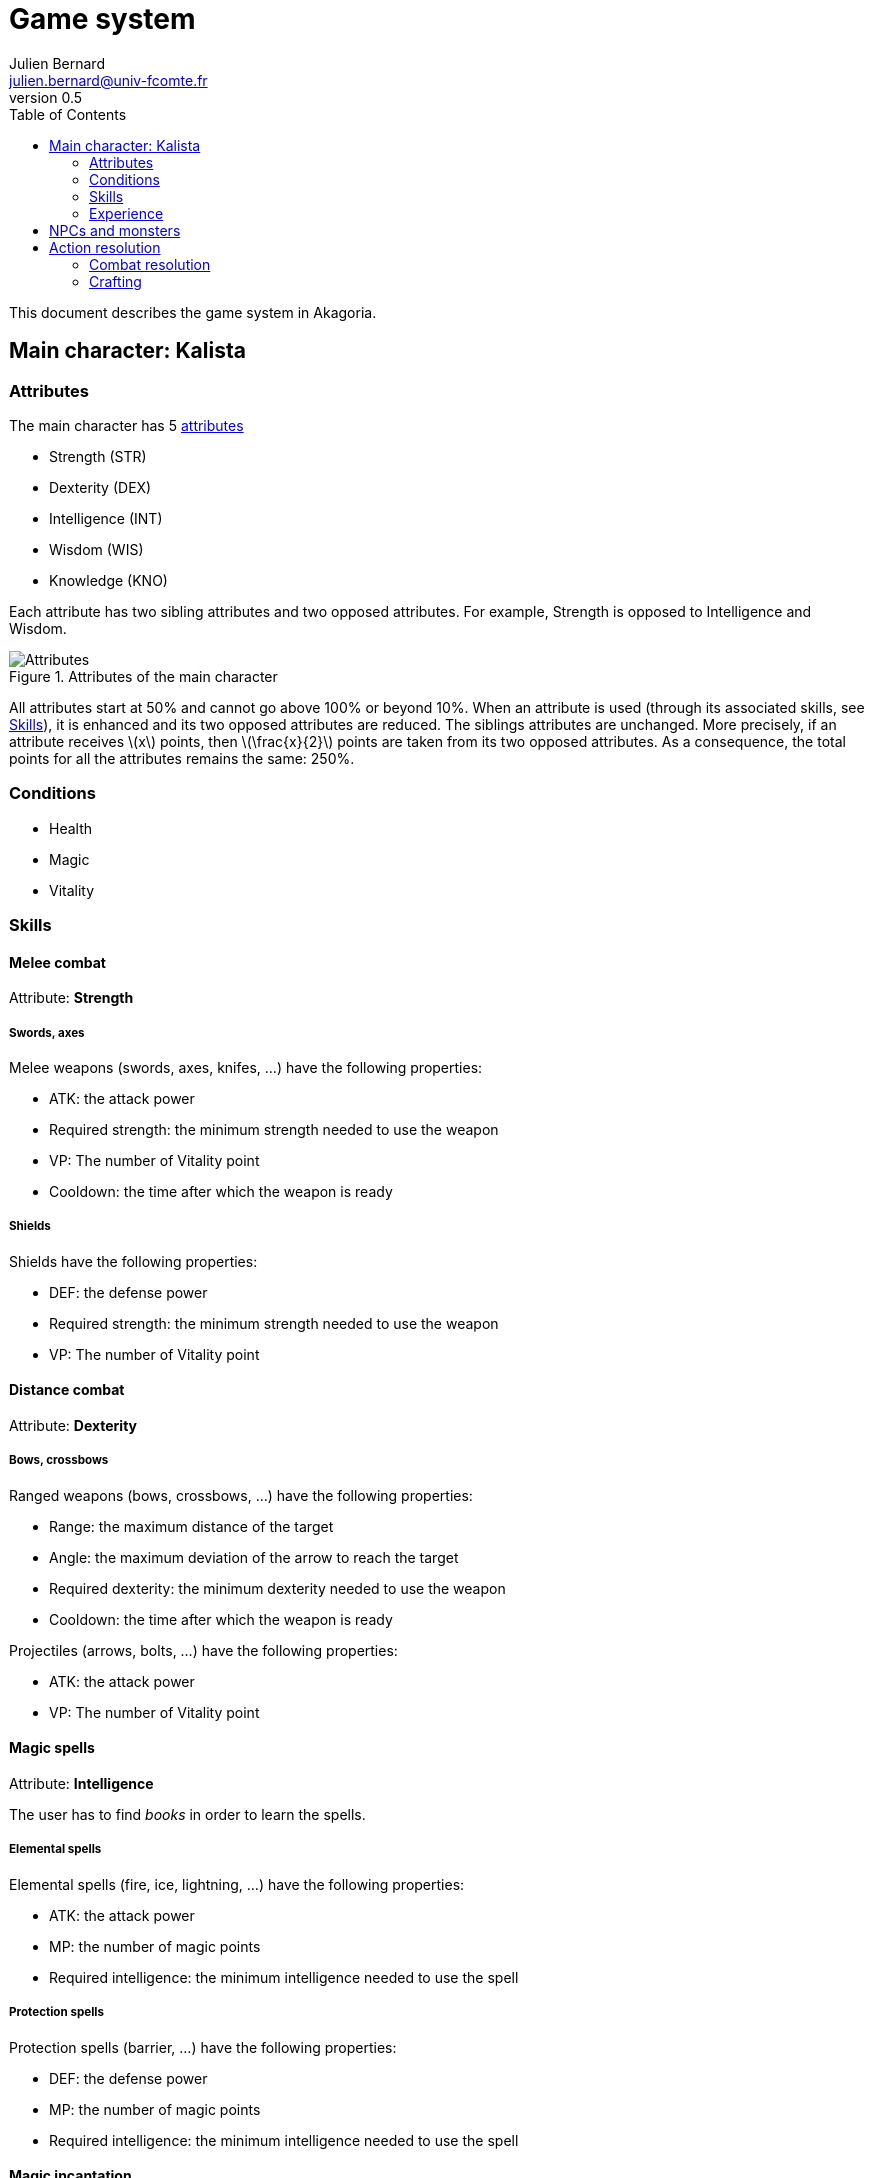 = Game system
Julien Bernard <julien.bernard@univ-fcomte.fr>
v0.5
:toc:
:homepage: https://akagoria.github.io/
:stem: latexmath
:source-highlighter: coderay
:xrefstyle: full

This document describes the game system in Akagoria.

== Main character: Kalista

=== Attributes

The main character has 5 link:https://en.wikipedia.org/wiki/Attribute_(role-playing_games)[attributes]

- Strength (STR)
- Dexterity (DEX)
- Intelligence (INT)
- Wisdom (WIS)
- Knowledge (KNO)

Each attribute has two sibling attributes and two opposed attributes. For example, Strength is opposed to Intelligence and Wisdom.

.Attributes of the main character
image::attributes.png[Attributes]

All attributes start at 50% and cannot go above 100% or beyond 10%. When an attribute is used (through its associated skills, see <<skills>>), it is enhanced and its two opposed attributes are reduced. The siblings attributes are unchanged. More precisely, if an attribute receives stem:[x] points, then stem:[\frac{x}{2}] points are taken from its two opposed attributes. As a consequence, the total points for all the attributes remains the same: 250%.

=== Conditions

- Health
- Magic
- Vitality


[[skills]]
=== Skills

==== Melee combat

Attribute: *Strength*

===== Swords, axes

Melee weapons (swords, axes, knifes, ...) have the following properties:

- ATK: the attack power
- Required strength: the minimum strength needed to use the weapon
- VP: The number of Vitality point
- Cooldown: the time after which the weapon is ready

===== Shields

Shields have the following properties:

- DEF: the defense power
- Required strength: the minimum strength needed to use the weapon
- VP: The number of Vitality point

==== Distance combat

Attribute: *Dexterity*

===== Bows, crossbows

Ranged weapons (bows, crossbows, ...) have the following properties:

- Range: the maximum distance of the target
- Angle: the maximum deviation of the arrow to reach the target
- Required dexterity: the minimum dexterity needed to use the weapon
- Cooldown: the time after which the weapon is ready

Projectiles (arrows, bolts, ...) have the following properties:

- ATK: the attack power
- VP: The number of Vitality point

==== Magic spells

Attribute: *Intelligence*

The user has to find _books_ in order to learn the spells.

===== Elemental spells

Elemental spells (fire, ice, lightning, ...) have the following properties:

- ATK: the attack power
- MP: the number of magic points
- Required intelligence: the minimum intelligence needed to use the spell

===== Protection spells

Protection spells (barrier, ...) have the following properties:

- DEF: the defense power
- MP: the number of magic points
- Required intelligence: the minimum intelligence needed to use the spell


==== Magic incantation

Attribute: *Wisdom*

The user has to find _parchments_ in order to learn incantations.

===== Alteration spells

Alteration spells (disease, curse, malediction, lethargy, ...) have the following properties:

- ATK: the attack power
- MP: the number of magic points
- Required wisdom: the minimum wisdom needed to use the spell


===== Enhancement spells

Enhancement spells (cure, double vitality, double health, ...) have the following properties:

- Effect: the effect of the spell
- MP: the number of magic points
- Required wisdom: the minimum wisdom needed to use the spell


==== Alchemy

Attribute: *Knowledge*

The character has to collect _ingredients_ and _recipes_ in order to be able to craft explosives and potions with the cauldron.

A recipe has the following properties:

- Required knowledge: the minimum knowledge required to use the recipe

===== Explosive crafting

Explosives (grenade, fireball, ...) have the following properties:

- ATK: the attack power
- VP: The number of Vitality point

===== Potion crafting

Potions (health potion,  magic potion, ...) have the following properties:

- Effect: the effect of the potion

=== Experience

Experience is gained by absorbing dark power, in Shrines of Ike. A certain amount of experience corresponds to a level stem:[L].


== NPCs and monsters


== Action resolution

=== Combat resolution

. Check if the attack is valid
.. Check if the remaining associated points are high enough
.. Check if the associated skill stem:[S] is high enough
. Compute success of the action
.. Choose a random number stem:[R] between 0 and 100
.. If stem:[R \leq S], the action is successful otherwise the action is _failed_
.. Compute the extent of success: stem:[E = 1 + \frac{S - R}{100}]
. Compute power of the attack
.. Compute the offensive points: stem:[\text{ATK} \times E \times \sqrt{L}]
. Compute power of the defense
.. Compute the defensive points: stem:[\text{DEF} \times \sqrt{L}]
.. If the defensive points are larger than the offensive points, then the action is _missed_
. Compute the damage
.. The damage corresponds to: stem:[ATK \times E]

=== Crafting

